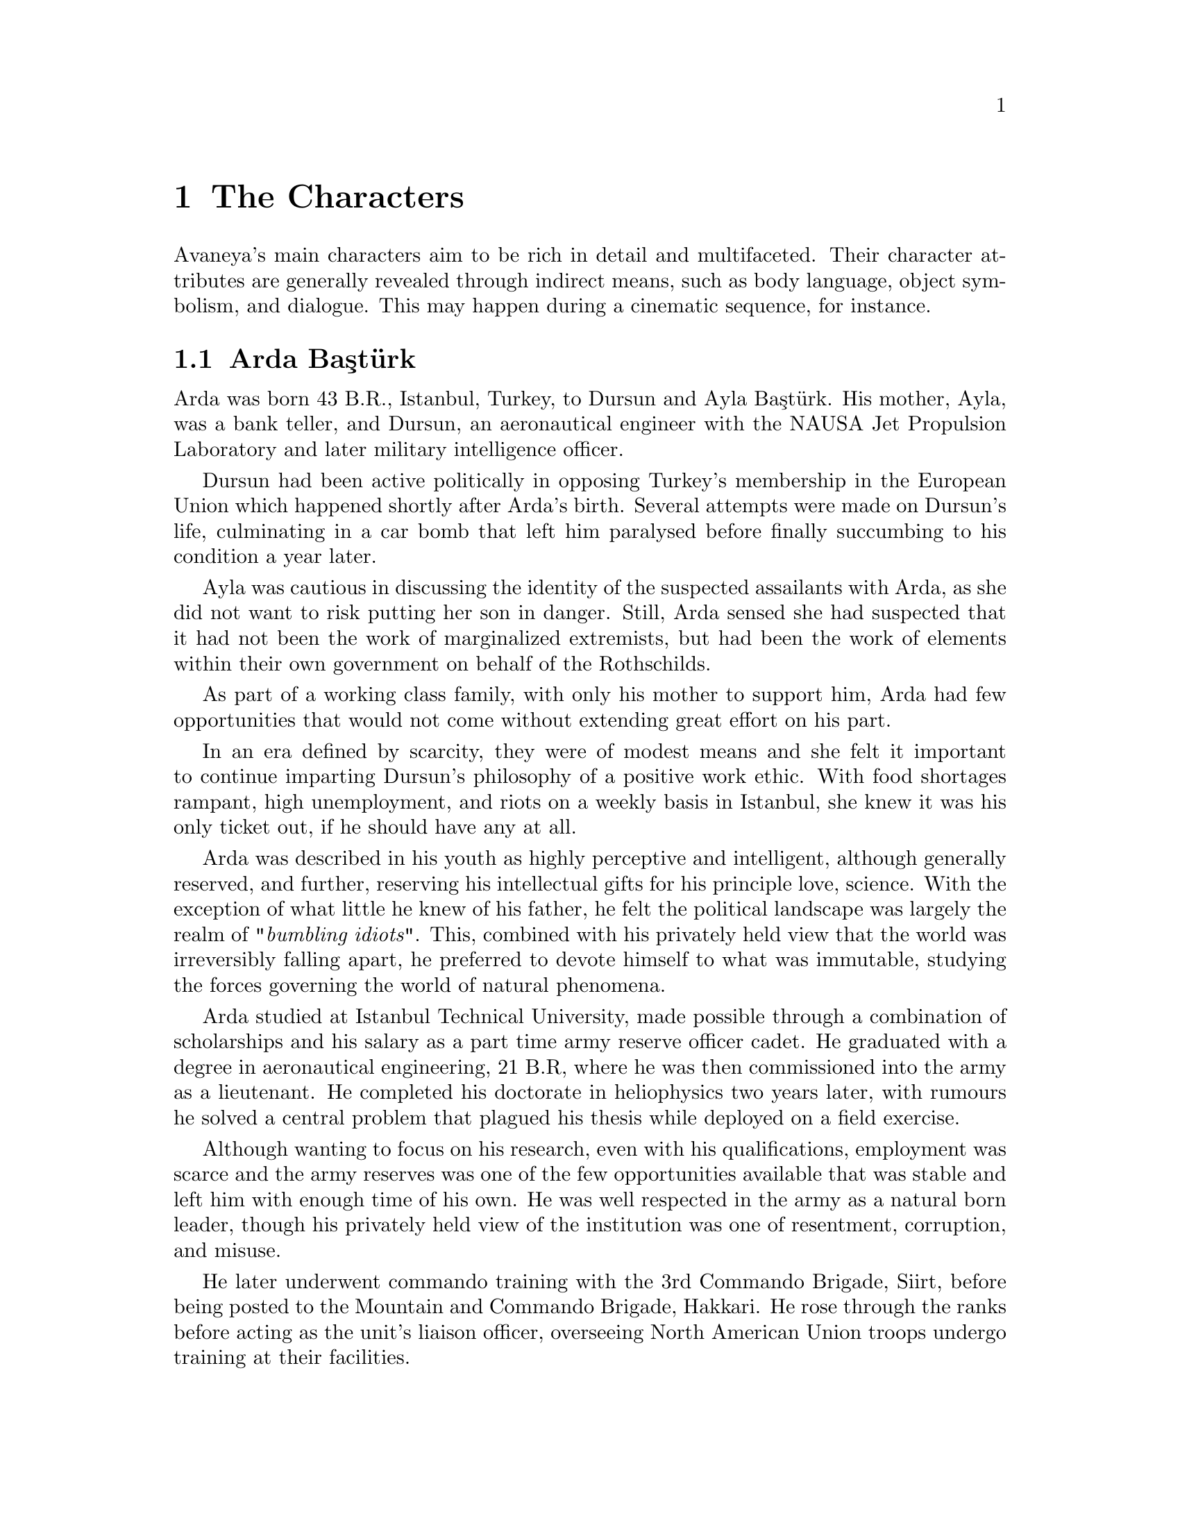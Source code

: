 @c The Characters chapter...
@node The Characters
@chapter The Characters

Avaneya's main characters aim to be rich in detail and multifaceted. Their character attributes are generally revealed through indirect means, such as body language, object symbolism, and dialogue. This may happen during a cinematic sequence, for instance.

@section Arda Baştürk
Arda was born 43 B.R., Istanbul, Turkey, to Dursun and Ayla Baştürk. His mother, Ayla, was a bank teller, and Dursun, an aeronautical engineer with the NAUSA Jet Propulsion Laboratory and later military intelligence officer.

Dursun had been active politically in opposing Turkey's membership in the European Union which happened shortly after Arda's birth. Several attempts were made on Dursun's life, culminating in a car bomb that left him paralysed before finally succumbing to his condition a year later.

Ayla was cautious in discussing the identity of the suspected assailants with Arda, as she did not want to risk putting her son in danger. Still, Arda sensed she had suspected that it had not been the work of marginalized extremists, but had been the work of elements within their own government on behalf of the Rothschilds.

As part of a working class family, with only his mother to support him, Arda had few opportunities that would not come without extending great effort on his part. 

In an era defined by scarcity, they were of modest means and she felt it important to continue imparting Dursun's philosophy of a positive work ethic. With food shortages rampant, high unemployment, and riots on a weekly basis in Istanbul, she knew it was his only ticket out, if he should have any at all.

Arda was described in his youth as highly perceptive and intelligent, although generally reserved, and further, reserving his intellectual gifts for his principle love, science. With the exception of what little he knew of his father, he felt the political landscape was largely the realm of @i{"bumbling idiots"}. This, combined with his privately held view that the world was irreversibly falling apart, he preferred to devote himself to what was immutable, studying the forces governing the world of natural phenomena.

Arda studied at Istanbul Technical University, made possible through a combination of scholarships and his salary as a part time army reserve officer cadet. He graduated with a degree in aeronautical engineering, 21 B.R, where he was then commissioned into the army as a lieutenant. He completed his doctorate in heliophysics two years later, with rumours he solved a central problem that plagued his thesis while deployed on a field exercise.

Although wanting to focus on his research, even with his qualifications, employment was scarce and the army reserves was one of the few opportunities available that was stable and left him with enough time of his own. He was well respected in the army as a natural born leader, though his privately held view of the institution was one of resentment, corruption, and misuse.

He later underwent commando training with the 3rd Commando Brigade, Siirt, before being posted to the Mountain and Commando Brigade, Hakkari. He rose through the ranks before acting as the unit's liaison officer, overseeing North American Union troops undergo training at their facilities.


